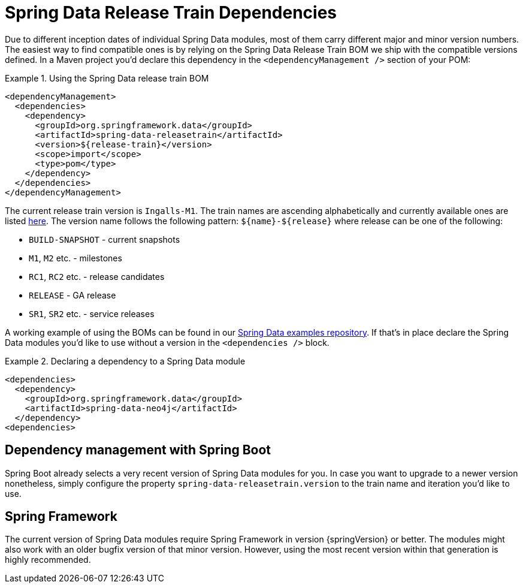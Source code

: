 [[reference.releasetrain]]
= Spring Data Release Train Dependencies

Due to different inception dates of individual Spring Data modules, most of them carry different major and minor version numbers. The easiest way to find compatible ones is by relying on the Spring Data Release Train BOM we ship with the compatible versions defined. In a Maven project you'd declare this dependency in the `<dependencyManagement />` section of your POM:

.Using the Spring Data release train BOM
====
[source, xml]
----
<dependencyManagement>
  <dependencies>
    <dependency>
      <groupId>org.springframework.data</groupId>
      <artifactId>spring-data-releasetrain</artifactId>
      <version>${release-train}</version>
      <scope>import</scope>
      <type>pom</type>
    </dependency>
  </dependencies>
</dependencyManagement>
----
====

[[reference.releasetrain.train-names]]
The current release train version is `Ingalls-M1`. The train names are ascending alphabetically and currently available ones are listed https://github.com/spring-projects/spring-data-commons/wiki/Release-planning[here]. The version name follows the following pattern: `${name}-${release}` where release can be one of the following:

* `BUILD-SNAPSHOT` - current snapshots
* `M1`, `M2` etc. - milestones
* `RC1`, `RC2` etc. - release candidates
* `RELEASE` - GA release
* `SR1`, `SR2` etc. - service releases

A working example of using the BOMs can be found in our https://github.com/spring-projects/spring-data-examples/tree/master/bom[Spring Data examples repository]. If that's in place declare the Spring Data modules you'd like to use without a version in the `<dependencies />` block.

.Declaring a dependency to a Spring Data module
====
[source, xml]
----
<dependencies>
  <dependency>
    <groupId>org.springframework.data</groupId>
    <artifactId>spring-data-neo4j</artifactId>
  </dependency>
<dependencies>
----
====

[[reference.releasetrain.spring-boot]]
== Dependency management with Spring Boot

Spring Boot already selects a very recent version of Spring Data modules for you. In case you want to upgrade to a newer version nonetheless, simply configure the property `spring-data-releasetrain.version` to the train name and iteration you'd like to use.

[[reference.releasetrain.spring-framework]]
== Spring Framework

The current version of Spring Data modules require Spring Framework in version {springVersion} or better. The modules might also work with an older bugfix version of that minor version. However, using the most recent version within that generation is highly recommended.
